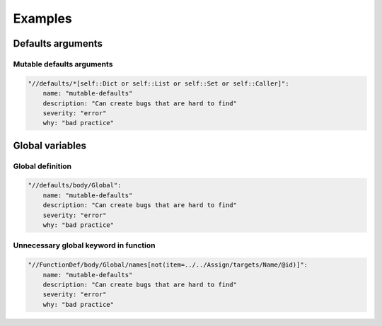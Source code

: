 ========
Examples
========


Defaults arguments
==================

Mutable defaults arguments
--------------------------

.. code:: yaml

    "//defaults/*[self::Dict or self::List or self::Set or self::Caller]":
        name: "mutable-defaults"
        description: "Can create bugs that are hard to find"
        severity: "error"
        why: "bad practice"


Global variables
================


Global definition
-----------------

.. code:: yaml

    "//defaults/body/Global":
        name: "mutable-defaults"
        description: "Can create bugs that are hard to find"
        severity: "error"
        why: "bad practice"


Unnecessary global keyword in function
--------------------------------------

.. code:: yaml

    "//FunctionDef/body/Global/names[not(item=../../Assign/targets/Name/@id)]":
        name: "mutable-defaults"
        description: "Can create bugs that are hard to find"
        severity: "error"
        why: "bad practice"
